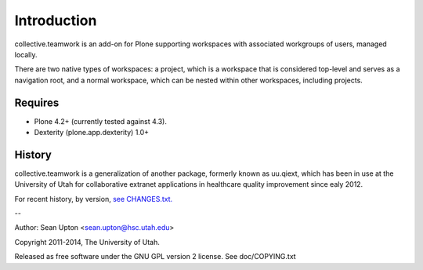 Introduction
============

collective.teamwork is an add-on for Plone supporting workspaces with
associated workgroups of users, managed locally.

There are two native types of workspaces: a project, which is a workspace
that is considered top-level and serves as a navigation root, and a normal
workspace, which can be nested within other workspaces, including projects.


Requires
--------

* Plone 4.2+ (currently tested against 4.3).

* Dexterity (plone.app.dexterity) 1.0+


History
-------

collective.teamwork is a generalization of another package, formerly known
as uu.qiext, which has been in use at the University of Utah for
collaborative extranet applications in healthcare quality improvement since
ealy 2012.

For recent history, by version, `see CHANGES.txt. <CHANGES.rst>`_

--

Author: Sean Upton <sean.upton@hsc.utah.edu>

Copyright 2011-2014, The University of Utah.

Released as free software under the GNU GPL version 2 license.
See doc/COPYING.txt

